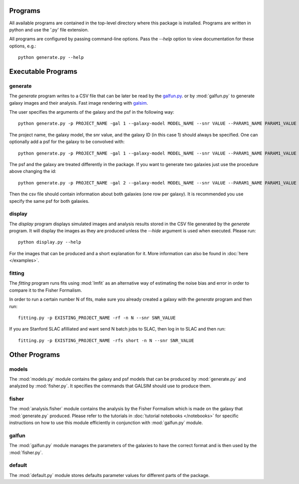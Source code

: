 Programs
========

All available programs are contained in the top-level directory where this package is installed. Programs are written in python and use the '.py' file extension.

All programs are configured by passing command-line options. Pass the `--help` option to view documentation for these options, e.g.::

	python generate.py --help


Executable Programs
===================

generate
--------

The `generate` program writes to a CSV file that can be later be read by the `galfun.py <https://github.com/ismael2395/WeakLensingFisherFormalism/blob/master/galfun.py>`_. or by :mod:`galfun.py` to generate galaxy images and their analysis. Fast image rendering with `galsim <https://github.com/GalSim-developers/GalSim>`_.

The user specifies the arguments of the galaxy and the psf in the following way:: 

    python generate.py -p PROJECT_NAME -gal 1 --galaxy-model MODEL_NAME --snr VALUE --PARAM1_NAME PARAM1_VALUE ... 

The project name, the galaxy model, the snr value, and the galaxy ID (in this case 1) should always be specified. One can optionally add a psf for 
the galaxy to be convolved with::

    python generate.py -p PROJECT_NAME -gal 1 --galaxy-model MODEL_NAME --snr VALUE --PARAM1_NAME PARAM1_VALUE ... --psf_model PSF_MODEL_NAME --PSF_PARAM1 PSF_PARAM1_VALUE ... 

The psf and the galaxy are treated differently in the package. If you want to generate two galaxies just use the procedure above changing the id:: 

    python generate.py -p PROJECT_NAME -gal 2 --galaxy-model MODEL_NAME --snr VALUE --PARAM1_NAME PARAM1_VALUE ... --psf_model PSF_MODEL_NAME --PSF_PARAM1 PSF_PARAM1_VALUE ... 

Then the csv file should contain information about both galaxies (one row per galaxy). It is recommended you use specify the same psf for both galaxies.


display
-------

The `display` program displays simulated images and analysis results stored in the CSV file generated by the `generate` program. It will display the images as they are produced unless the `--hide` argument is used when executed. Please run:: 

	python display.py --help 

For the images that can be produced and a short explanation for it. More information can also be found in :doc:`here </examples>`.


fitting
-------

The `fitting` program runs fits using :mod:`lmfit` as an alternative way of estimating the noise bias and error in order to compare it to the Fisher Formalism. 

In order to run a certain number N of fits, make sure you already created a galaxy with the `generate` program and then run:: 

	fitting.py -p EXISTING_PROJECT_NAME -rf -n N --snr SNR_VALUE

If you are Stanford SLAC afilliated and want send N batch jobs to SLAC, then log in to SLAC and then run:: 

	fitting.py -p EXISTING_PROJECT_NAME -rfs short -n N --snr SNR_VALUE

Other Programs
===============


models
------

The :mod:`models.py` module contains the galaxy and psf models that can be produced by :mod:`generate.py` and analyzed by :mod:`fisher.py`. It 
specifies the commands that GALSIM should use to produce them. 

fisher
-------

The :mod:`analysis.fisher` module contains the analysis by the Fisher Formalism which is made on the galaxy that :mod:`generate.py` produced. 
Please refer to the tutorials in :doc:`tutorial notebooks </notebooks>` for specific instructions on how to use this module efficiently 
in conjunction with :mod:`galfun.py` module. 


galfun
-------

The :mod:`galfun.py` module manages the parameters of the galaxies to have the correct format and is then used by the :mod:`fisher.py`. 


default
-------
The :mod:`default.py` module stores defaults parameter values for different parts of the package. 
